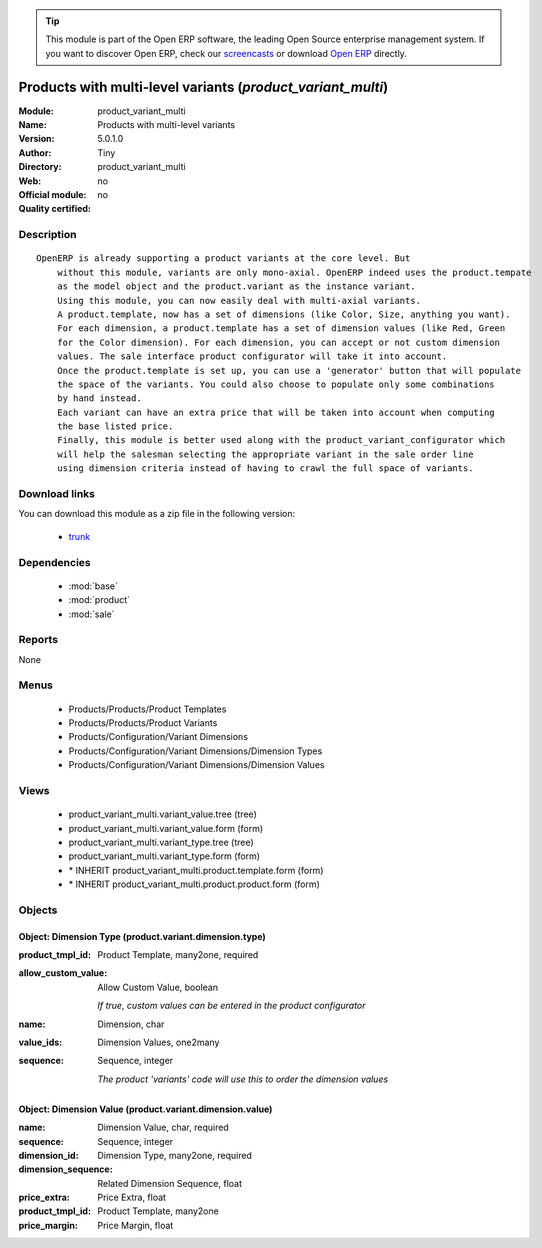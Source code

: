
.. module:: product_variant_multi
    :synopsis: Products with multi-level variants 
    :noindex:
.. 

.. raw:: html

      <br />
    <link rel="stylesheet" href="../_static/hide_objects_in_sidebar.css" type="text/css" />

.. tip:: This module is part of the Open ERP software, the leading Open Source 
  enterprise management system. If you want to discover Open ERP, check our 
  `screencasts <href="http://openerp.tv>`_ or download 
  `Open ERP <href="http://openerp.com>`_ directly.

.. raw:: html

    <div class="js-kit-rating" title="" permalink="" standalone="yes" path="/product_variant_multi"></div>
    <script src="http://js-kit.com/ratings.js"></script>

Products with multi-level variants (*product_variant_multi*)
============================================================
:Module: product_variant_multi
:Name: Products with multi-level variants
:Version: 5.0.1.0
:Author: Tiny
:Directory: product_variant_multi
:Web: 
:Official module: no
:Quality certified: no

Description
-----------

::

  OpenERP is already supporting a product variants at the core level. But
      without this module, variants are only mono-axial. OpenERP indeed uses the product.tempate
      as the model object and the product.variant as the instance variant.
      Using this module, you can now easily deal with multi-axial variants.
      A product.template, now has a set of dimensions (like Color, Size, anything you want).
      For each dimension, a product.template has a set of dimension values (like Red, Green
      for the Color dimension). For each dimension, you can accept or not custom dimension
      values. The sale interface product configurator will take it into account.
      Once the product.template is set up, you can use a 'generator' button that will populate
      the space of the variants. You could also choose to populate only some combinations
      by hand instead.
      Each variant can have an extra price that will be taken into account when computing
      the base listed price.
      Finally, this module is better used along with the product_variant_configurator which
      will help the salesman selecting the appropriate variant in the sale order line
      using dimension criteria instead of having to crawl the full space of variants.

Download links
--------------

You can download this module as a zip file in the following version:

  * `trunk </download/modules/trunk/product_variant_multi.zip>`_


Dependencies
------------

 * :mod:`base`
 * :mod:`product`
 * :mod:`sale`

Reports
-------

None


Menus
-------

 * Products/Products/Product Templates
 * Products/Products/Product Variants
 * Products/Configuration/Variant Dimensions
 * Products/Configuration/Variant Dimensions/Dimension Types
 * Products/Configuration/Variant Dimensions/Dimension Values

Views
-----

 * product_variant_multi.variant_value.tree (tree)
 * product_variant_multi.variant_value.form (form)
 * product_variant_multi.variant_type.tree (tree)
 * product_variant_multi.variant_type.form (form)
 * \* INHERIT product_variant_multi.product.template.form (form)
 * \* INHERIT product_variant_multi.product.product.form (form)


Objects
-------

Object: Dimension Type (product.variant.dimension.type)
#######################################################



:product_tmpl_id: Product Template, many2one, required





:allow_custom_value: Allow Custom Value, boolean

    *If true, custom values can be entered in the product configurator*



:name: Dimension, char





:value_ids: Dimension Values, one2many





:sequence: Sequence, integer

    *The product 'variants' code will use this to order the dimension values*


Object: Dimension Value (product.variant.dimension.value)
#########################################################



:name: Dimension Value, char, required





:sequence: Sequence, integer





:dimension_id: Dimension Type, many2one, required





:dimension_sequence: Related Dimension Sequence, float





:price_extra: Price Extra, float





:product_tmpl_id: Product Template, many2one





:price_margin: Price Margin, float


